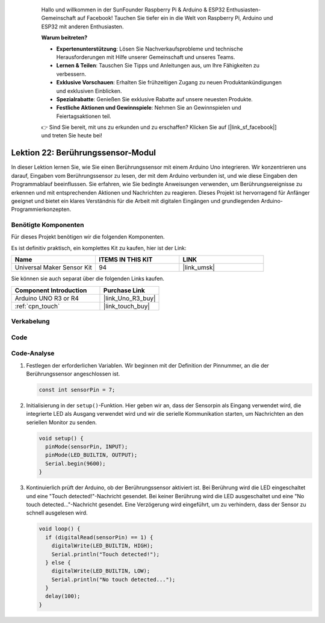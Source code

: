  .. _uno_lesson22_touch_sensor: .. note::

    Hallo und willkommen in der SunFounder Raspberry Pi & Arduino & ESP32 Enthusiasten-Gemeinschaft auf Facebook! Tauchen Sie tiefer ein in die Welt von Raspberry Pi, Arduino und ESP32 mit anderen Enthusiasten.

    **Warum beitreten?**

    - **Expertenunterstützung**: Lösen Sie Nachverkaufsprobleme und technische Herausforderungen mit Hilfe unserer Gemeinschaft und unseres Teams.
    - **Lernen & Teilen**: Tauschen Sie Tipps und Anleitungen aus, um Ihre Fähigkeiten zu verbessern.
    - **Exklusive Vorschauen**: Erhalten Sie frühzeitigen Zugang zu neuen Produktankündigungen und exklusiven Einblicken.
    - **Spezialrabatte**: Genießen Sie exklusive Rabatte auf unsere neuesten Produkte.
    - **Festliche Aktionen und Gewinnspiele**: Nehmen Sie an Gewinnspielen und Feiertagsaktionen teil.

    👉 Sind Sie bereit, mit uns zu erkunden und zu erschaffen? Klicken Sie auf [|link_sf_facebook|] und treten Sie heute bei!



Lektion 22: Berührungssensor-Modul
======================================

In dieser Lektion lernen Sie, wie Sie einen Berührungssensor mit einem Arduino Uno integrieren. Wir konzentrieren uns darauf, Eingaben vom Berührungssensor zu lesen, der mit dem Arduino verbunden ist, und wie diese Eingaben den Programmablauf beeinflussen. Sie erfahren, wie Sie bedingte Anweisungen verwenden, um Berührungsereignisse zu erkennen und mit entsprechenden Aktionen und Nachrichten zu reagieren. Dieses Projekt ist hervorragend für Anfänger geeignet und bietet ein klares Verständnis für die Arbeit mit digitalen Eingängen und grundlegenden Arduino-Programmierkonzepten.

Benötigte Komponenten
--------------------------

Für dieses Projekt benötigen wir die folgenden Komponenten. 

Es ist definitiv praktisch, ein komplettes Kit zu kaufen, hier ist der Link: 

.. list-table::
    :widths: 20 20 20
    :header-rows: 1

    *   - Name	
        - ITEMS IN THIS KIT
        - LINK
    *   - Universal Maker Sensor Kit
        - 94
        - |link_umsk|

Sie können sie auch separat über die folgenden Links kaufen.

.. list-table::
    :widths: 30 20
    :header-rows: 1

    *   - Component Introduction
        - Purchase Link

    *   - Arduino UNO R3 or R4
        - |link_Uno_R3_buy|
    *   - :ref:`cpn_touch`
        - |link_touch_buy|


Verkabelung
---------------------------

.. image:: img/Lesson_22_touch_sensor_moudle_circuit_uno_bb.png
    :width: 100%

Code
---------------------------

.. raw:: html

    <iframe src=https://create.arduino.cc/editor/sunfounder01/a0d962e5-5d21-4f26-88db-c38f8e9fb90c/preview?embed style="height:510px;width:100%;margin:10px 0" frameborder=0></iframe>

Code-Analyse
---------------------------

#. Festlegen der erforderlichen Variablen. Wir beginnen mit der Definition der Pinnummer, an die der Berührungssensor angeschlossen ist.

   .. code-block:: arduino

      const int sensorPin = 7;

#. Initialisierung in der ``setup()``-Funktion. Hier geben wir an, dass der Sensorpin als Eingang verwendet wird, die integrierte LED als Ausgang verwendet wird und wir die serielle Kommunikation starten, um Nachrichten an den seriellen Monitor zu senden.

   .. code-block:: arduino

      void setup() {
        pinMode(sensorPin, INPUT);
        pinMode(LED_BUILTIN, OUTPUT);
        Serial.begin(9600);
      }

#. Kontinuierlich prüft der Arduino, ob der Berührungssensor aktiviert ist. Bei Berührung wird die LED eingeschaltet und eine "Touch detected!"-Nachricht gesendet. Bei keiner Berührung wird die LED ausgeschaltet und eine "No touch detected..."-Nachricht gesendet. Eine Verzögerung wird eingeführt, um zu verhindern, dass der Sensor zu schnell ausgelesen wird.

   .. code-block:: arduino

      void loop() {
        if (digitalRead(sensorPin) == 1) {
          digitalWrite(LED_BUILTIN, HIGH);
          Serial.println("Touch detected!");
        } else {
          digitalWrite(LED_BUILTIN, LOW);
          Serial.println("No touch detected...");
        }
        delay(100);
      }